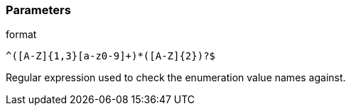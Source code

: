 === Parameters

.format
****

----
^([A-Z]{1,3}[a-z0-9]+)*([A-Z]{2})?$
----

Regular expression used to check the enumeration value names against.
****
